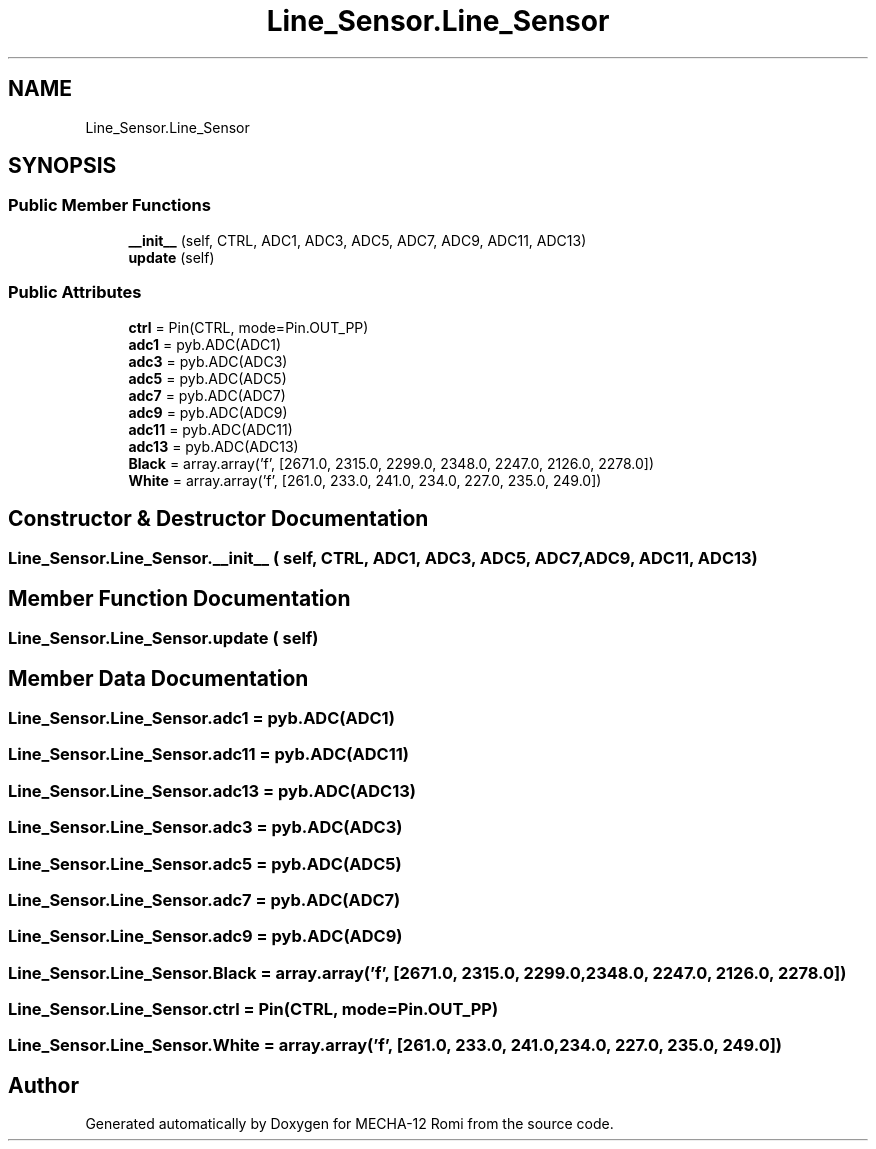 .TH "Line_Sensor.Line_Sensor" 3 "MECHA-12 Romi" \" -*- nroff -*-
.ad l
.nh
.SH NAME
Line_Sensor.Line_Sensor
.SH SYNOPSIS
.br
.PP
.SS "Public Member Functions"

.in +1c
.ti -1c
.RI "\fB__init__\fP (self, CTRL, ADC1, ADC3, ADC5, ADC7, ADC9, ADC11, ADC13)"
.br
.ti -1c
.RI "\fBupdate\fP (self)"
.br
.in -1c
.SS "Public Attributes"

.in +1c
.ti -1c
.RI "\fBctrl\fP = Pin(CTRL, mode=Pin\&.OUT_PP)"
.br
.ti -1c
.RI "\fBadc1\fP = pyb\&.ADC(ADC1)"
.br
.ti -1c
.RI "\fBadc3\fP = pyb\&.ADC(ADC3)"
.br
.ti -1c
.RI "\fBadc5\fP = pyb\&.ADC(ADC5)"
.br
.ti -1c
.RI "\fBadc7\fP = pyb\&.ADC(ADC7)"
.br
.ti -1c
.RI "\fBadc9\fP = pyb\&.ADC(ADC9)"
.br
.ti -1c
.RI "\fBadc11\fP = pyb\&.ADC(ADC11)"
.br
.ti -1c
.RI "\fBadc13\fP = pyb\&.ADC(ADC13)"
.br
.ti -1c
.RI "\fBBlack\fP = array\&.array('f', [2671\&.0, 2315\&.0, 2299\&.0, 2348\&.0, 2247\&.0, 2126\&.0, 2278\&.0])"
.br
.ti -1c
.RI "\fBWhite\fP = array\&.array('f', [261\&.0, 233\&.0, 241\&.0, 234\&.0, 227\&.0, 235\&.0, 249\&.0])"
.br
.in -1c
.SH "Constructor & Destructor Documentation"
.PP 
.SS "Line_Sensor\&.Line_Sensor\&.__init__ ( self,  CTRL,  ADC1,  ADC3,  ADC5,  ADC7,  ADC9,  ADC11,  ADC13)"

.SH "Member Function Documentation"
.PP 
.SS "Line_Sensor\&.Line_Sensor\&.update ( self)"

.SH "Member Data Documentation"
.PP 
.SS "Line_Sensor\&.Line_Sensor\&.adc1 = pyb\&.ADC(ADC1)"

.SS "Line_Sensor\&.Line_Sensor\&.adc11 = pyb\&.ADC(ADC11)"

.SS "Line_Sensor\&.Line_Sensor\&.adc13 = pyb\&.ADC(ADC13)"

.SS "Line_Sensor\&.Line_Sensor\&.adc3 = pyb\&.ADC(ADC3)"

.SS "Line_Sensor\&.Line_Sensor\&.adc5 = pyb\&.ADC(ADC5)"

.SS "Line_Sensor\&.Line_Sensor\&.adc7 = pyb\&.ADC(ADC7)"

.SS "Line_Sensor\&.Line_Sensor\&.adc9 = pyb\&.ADC(ADC9)"

.SS "Line_Sensor\&.Line_Sensor\&.Black = array\&.array('f', [2671\&.0, 2315\&.0, 2299\&.0, 2348\&.0, 2247\&.0, 2126\&.0, 2278\&.0])"

.SS "Line_Sensor\&.Line_Sensor\&.ctrl = Pin(CTRL, mode=Pin\&.OUT_PP)"

.SS "Line_Sensor\&.Line_Sensor\&.White = array\&.array('f', [261\&.0, 233\&.0, 241\&.0, 234\&.0, 227\&.0, 235\&.0, 249\&.0])"


.SH "Author"
.PP 
Generated automatically by Doxygen for MECHA-12 Romi from the source code\&.
